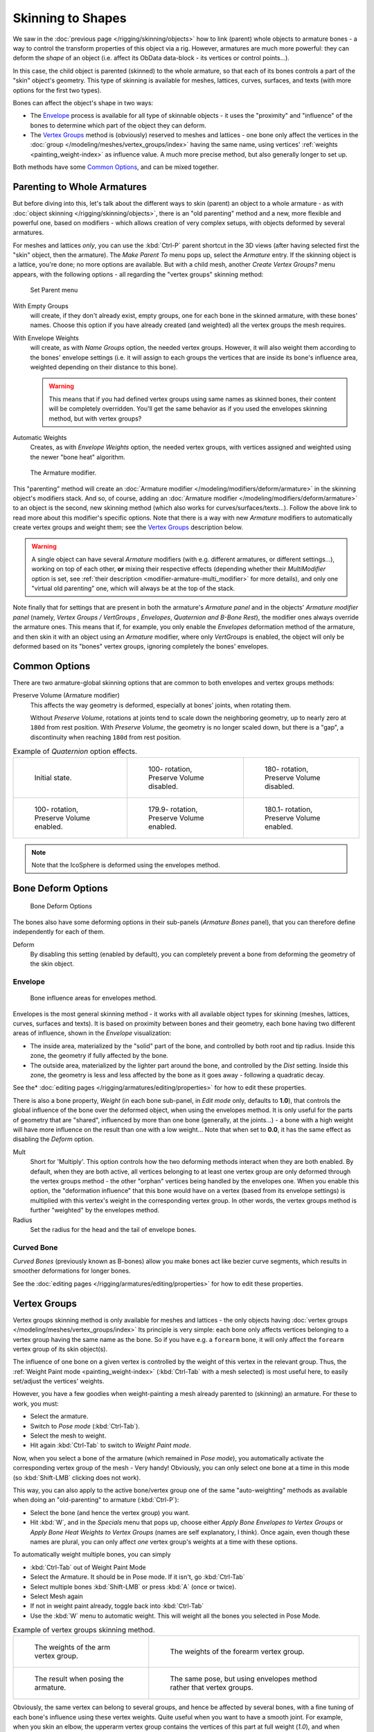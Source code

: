 
..    TODO/Review: {{review|partial=X|im=update}} .

******************
Skinning to Shapes
******************

We saw in the :doc:`previous page </rigging/skinning/objects>`
how to link (parent) whole objects to armature bones -
a way to control the transform properties of this object via a rig.
However, armatures are much more powerful:
they can deform the *shape* of an object (i.e. affect its ObData data-block - its vertices or control points...).

In this case, the child object is parented (skinned) to the whole armature,
so that each of its bones controls a part of the "skin" object's geometry.
This type of skinning is available for meshes, lattices, curves, surfaces, and texts
(with more options for the first two types).

Bones can affect the object's shape in two ways:

- The `Envelope`_ process is available for all type of skinnable objects -
  it uses the "proximity" and "influence" of the bones to determine which part of the object they can deform.
- The `Vertex Groups`_ method is (obviously) reserved to meshes and lattices -
  one bone only affect the vertices in the
  :doc:`group </modeling/meshes/vertex_groups/index>` having the same name,
  using vertices' :ref:`weights <painting_weight-index>` as influence value.
  A much more precise method, but also generally longer to set up.

Both methods have some
`Common Options`_, and can be mixed together.


Parenting to Whole Armatures
============================

But before diving into this, let's talk about the different ways to skin (parent)
an object to a whole armature - as with :doc:`object skinning </rigging/skinning/objects>`,
there is an "old parenting" method and a new, more flexible and powerful one,
based on modifiers - which allows creation of very complex setups, with objects deformed by several armatures.

For meshes and lattices *only*,
you can use the :kbd:`Ctrl-P` parent shortcut in the 3D views
(after having selected first the "skin" object, then the armature).
The *Make Parent To* menu pops up, select the *Armature* entry.
If the skinning object is a lattice, you're done; no more options are available.
But with a child mesh, another *Create Vertex Groups?* menu appears,
with the following options - all regarding the "vertex groups" skinning method:


.. figure:: /images/rigging-armature-parent.jpg

   Set Parent menu


With Empty Groups
   will create, if they don't already exist, empty groups, one for each bone in the skinned armature,
   with these bones' names.
   Choose this option if you have already created (and weighted) all the vertex groups the mesh requires.
With Envelope Weights
   will create, as with *Name Groups* option, the needed vertex groups. However,
   it will also weight them according to the bones' envelope settings (i.e.
   it will assign to each groups the vertices that are inside its bone's influence area,
   weighted depending on their distance to this bone).

   .. warning::

      This means that if you had defined vertex groups using same names as skinned bones, their content will be
      completely overridden. You'll get the same behavior as if you used the envelopes skinning method,
      but with vertex groups?
Automatic Weights
   Creates, as with *Envelope Weights* option, the needed vertex groups,
   with vertices assigned and weighted using the newer "bone heat" algorithm.


.. figure:: /images/rigging-armature-modifier.jpg
   :width: 250px

   The Armature modifier.


This "parenting" method will create an :doc:`Armature modifier </modeling/modifiers/deform/armature>`
in the skinning object's modifiers stack.
And so, of course, adding an :doc:`Armature modifier </modeling/modifiers/deform/armature>`
to an object is the second, new skinning method (which also works for curves/surfaces/texts...).
Follow the above link to read more about this modifier's specific options.
Note that there is a way with new *Armature* modifiers to automatically create vertex groups and weight them;
see the `Vertex Groups`_ description below.

.. warning::

   A single object can have several *Armature* modifiers
   (with e.g. different armatures, or different settings...),
   working on top of each other, **or** mixing their respective effects
   (depending whether their *MultiModifier* option is set,
   see :ref:`their description <modifier-armature-multi_modifier>` for more details),
   and only one "virtual old parenting" one, which will always be at the top of the stack.

Note finally that for settings that are present in both the armature's 
*Armature panel* and in the objects' *Armature modifier panel* 
(namely, *Vertex Groups* */* *VertGroups* *,* *Envelopes*, *Quaternion* *and* *B-Bone Rest*),
the modifier ones always override the armature ones. This means that if, for example,
you only enable the *Envelopes* deformation method of the armature,
and then skin it with an object using an *Armature* modifier, where only
*VertGroups* is enabled,
the object will only be deformed based on its "bones" vertex groups,
ignoring completely the bones' envelopes.


Common Options
==============

There are two armature-global skinning options that are common to both envelopes and vertex
groups methods:

Preserve Volume (Armature modifier)
   This affects the way geometry is deformed, especially at bones' joints, when rotating them.

   Without *Preserve Volume*, rotations at joints tend to scale down the neighboring geometry,
   up to nearly zero at ``180d`` from rest position.
   With *Preserve Volume*, the geometry is no longer scaled down, but there is a "gap",
   a discontinuity when reaching ``180d`` from rest position.

.. list-table::
   Example of *Quaternion* option effects.

   * - .. figure:: /images/RiggingSkinningQuaternionOptExInitState.jpg
          :width: 200px

          Initial state.

     - .. figure:: /images/RiggingSkinningQuaternionOptExNoQuat100Deg.jpg
          :width: 200px

          100- rotation, Preserve Volume disabled.

     - .. figure:: /images/RiggingSkinningQuaternionOptExNoQuat180Deg.jpg
          :width: 200px

          180- rotation, Preserve Volume disabled.

   * - .. figure:: /images/RiggingSkinningQuaternionOptExQuat100Deg.jpg
          :width: 200px

          100- rotation, Preserve Volume enabled.

     - .. figure:: /images/RiggingSkinningQuaternionOptExQuat1799Deg.jpg
          :width: 200px

          179.9- rotation, Preserve Volume enabled.

     - .. figure:: /images/RiggingSkinningQuaternionOptExQuat1801Deg.jpg
          :width: 200px

          180.1- rotation, Preserve Volume enabled.

.. note::

   Note that the IcoSphere is deformed using the envelopes method.


Bone Deform Options
===================

.. figure:: /images/RiggingEditingBoneCxtDeformPanel.jpg
   :width: 250px

   Bone Deform Options


The bones also have some deforming options in their sub-panels
(*Armature Bones* panel),
that you can therefore define independently for each of them.

Deform
   By disabling this setting (enabled by default),
   you can completely prevent a bone from deforming the geometry of the skin object.


Envelope
--------

.. figure:: /images/RiggingEnvelopePrinciples3DViewEditMode.jpg
   :width: 200px

   Bone influence areas for envelopes method.


Envelopes is the most general skinning method - it works with all available object types for
skinning (meshes, lattices, curves, surfaces and texts).
It is based on proximity between bones and their geometry,
each bone having two different areas of influence,
shown in the *Envelope* visualization:

- The inside area, materialized by the "solid" part of the bone, and controlled by both root and tip radius.
  Inside this zone, the geometry if fully affected by the bone.
- The outside area, materialized by the lighter part around the bone,
  and controlled by the *Dist* setting. Inside this zone,
  the geometry is less and less affected by the bone as it goes away - following a quadratic decay.

See the* :doc:`editing pages </rigging/armatures/editing/properties>` for how to edit these properties.

There is also a bone property, *Weight* (in each bone sub-panel,
in *Edit mode* only, defaults to **1.0**),
that controls the global influence of the bone over the deformed object,
when using the envelopes method.
It is only useful for the parts of geometry that are "shared",
influenced by more than one bone (generally, at the joints...) - a bone with a high weight will
have more influence on the result than one with a low weight... 
Note that when set to **0.0**, it has the same effect as disabling the *Deform* option.

Mult
   Short for 'Multiply'. This option controls how the two deforming methods interact when they are both enabled.
   By default, when they are both active, all vertices belonging to at least one vertex group are only deformed
   through the vertex groups method - the other "orphan" vertices being handled by the envelopes one.
   When you enable this option, the "deformation influence" that this bone would have on a vertex
   (based from its envelope settings) is multiplied with this vertex's weight in the corresponding vertex group.
   In other words, the vertex groups method is further "weighted" by the envelopes method.

Radius
   Set the radius for the head and the tail of envelope bones.


Curved Bone
-----------

*Curved Bones* (previously known as B-bones) allow you make bones act like bezier curve segments,
which results in smoother deformations for longer bones.

See the :doc:`editing pages </rigging/armatures/editing/properties>` for how to edit these properties.


Vertex Groups
=============

Vertex groups skinning method is only available for meshes and lattices - the only objects having
:doc:`vertex groups </modeling/meshes/vertex_groups/index>` Its principle is very simple:
each bone only affects vertices belonging to a vertex group having the same name as the bone.
So if you have e.g. a ``forearm`` bone, it will only affect the ``forearm`` vertex group of its skin object(s).

The influence of one bone on a given vertex is controlled by the weight of this vertex in the relevant group.
Thus, the :ref:`Weight Paint mode <painting_weight-index>`
(:kbd:`Ctrl-Tab` with a mesh selected) is most useful here, to easily set/adjust the vertices' weights.

However, you have a few goodies when weight-painting a mesh already parented to (skinning)
an armature. For these to work, you must:

- Select the armature.
- Switch to *Pose mode* (:kbd:`Ctrl-Tab`).
- Select the mesh to weight.
- Hit again :kbd:`Ctrl-Tab` to switch to *Weight Paint mode*.

Now, when you select a bone of the armature (which remained in *Pose mode*),
you automatically activate the corresponding vertex group of the mesh - Very handy! Obviously,
you can only select one bone at a time in this mode (so :kbd:`Shift-LMB` clicking does not work).

This way, you can also apply to the active bone/vertex group one of the same "auto-weighting"
methods as available when doing an "old-parenting" to armature (:kbd:`Ctrl-P`):

- Select the bone (and hence the vertex group) you want.
- Hit :kbd:`W`, and in the *Specials* menu that pops up,
  choose either *Apply Bone Envelopes to Vertex Groups* or
  *Apply Bone Heat Weights to Vertex Groups* (names are self explanatory, I think).
  Once again, even though these names are plural,
  you can only affect *one* vertex group's weights at a time with these options.

To automatically weight multiple bones, you can simply

- :kbd:`Ctrl-Tab` out of Weight Paint Mode
- Select the Armature. It should be in Pose mode. If it isn't, go :kbd:`Ctrl-Tab`
- Select multiple bones :kbd:`Shift-LMB` or press :kbd:`A` (once or twice).
- Select Mesh again
- If not in weight paint already, toggle back into :kbd:`Ctrl-Tab`
- Use the :kbd:`W` menu to automatic weight. This will weight all the bones you selected in Pose Mode.


.. list-table::
   Example of vertex groups skinning method.

   * - .. figure:: /images/RiggingSkinningVertexGroupsExArmWeights.jpg
          :width: 150px

          The weights of the arm vertex group.

     - .. figure:: /images/RiggingSkinningVertexGroupsExForearmWeights.jpg
          :width: 150px

          The weights of the forearm vertex group.

   * - .. figure:: /images/RiggingSkinningVertexGroupsExResult.jpg
          :width: 150px

          The result when posing the armature.

     - .. figure:: /images/RiggingSkinningVertexGroupsExEnvelopesResult.jpg
          :width: 150px

          The same pose, but using envelopes method rather that vertex groups.


Obviously, the same vertex can belong to several groups,
and hence be affected by several bones,
with a fine tuning of each bone's influence using these vertex weights.
Quite useful when you want to have a smooth joint. For example, when you skin an elbow,
the upperarm vertex group contains the vertices of this part at full weight (*1.0*),
and when reaching the elbow area, these weights decrease progressively to *0.0'* when
reaching the forearm zone - and vice versa for the forearm group weights... Of course,
this is a very raw example - skinning a realistic joint is a big job,
as you have to carefully find good weights for each vertex,
to have the most realistic behavior when bending - and this is not an easy thing!
